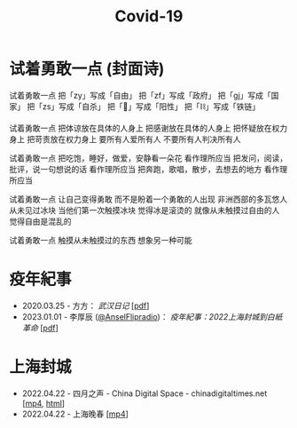 #+title: Covid-19

* 试着勇敢一点 (封面诗)
:PROPERTIES:
:CUSTOM_ID: try-to-be-brave
:END:

试着勇敢一点
把「zy」写成「自由」
把「zf」写成「政府」
把「gj」写成「国家」
把「zs」写成「自杀」
把「🐏」写成「阳性」
把「⛓️」写成「铁链」

试着勇敢一点
把体谅放在具体的人身上
把感谢放在具体的人身上
把怀疑放在权力身上
把苛责放在权力身上
要所有人爱所有人
不要所有人判决所有人

试着勇敢一点
把吃饱，睡好，做爱，安静看一朵花
看作理所应当
把发问，阅读，批评，说一句想说的话
看作理所应当
把奔跑，歌唱，散步，去想去的地方
看作理所应当

试着勇敢一点
让自己变得勇敢
而不是盼着一个勇敢的人出现
非洲西部的多瓦悠人
从未见过冰块
当他们第一次触摸冰块
觉得冰是滚烫的
就像从未触摸过自由的人
觉得自由是混乱的

试着勇敢一点
触摸从未触摸过的东西
想象另一种可能


* 疫年紀事

- 2020.03.25 - 方方： /武汉日记/ [[[file:方方-武汉日记.pdf][pdf]]]
- 2023.01.01 - 李厚辰 ([[https://x.com/Ansel_Flipradio][@AnselFlipradio]])： /疫年紀事：2022上海封城到白紙革命/ [[[file:疫年紀事：2022上海封城到白紙革命by李厚辰（繁體）.pdf][pdf]]]


* 上海封城

- 2022.04.22 - 四月之声 - China Digital Space - chinadigitaltimes.net [[[https://dogcatpig.uk/covid19/voice-of-april.mp4][mp4]], [[https://chinadigitaltimes.net/space/四月之声][html]]]
- 2022.04.22 - 上海晚春 [[[https://dogcatpig.uk/covid19/the-end-of-spring-in-shanghai.mp4][mp4]]]
